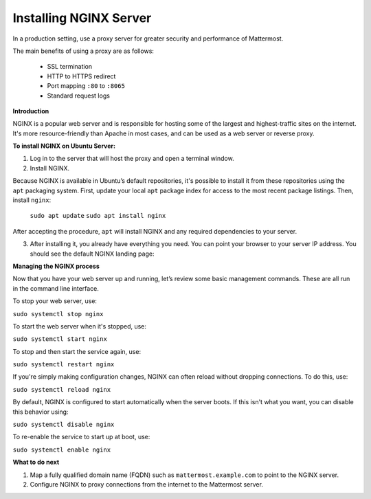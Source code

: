 .. _install-nginx:

Installing NGINX Server
-----------------------

In a production setting, use a proxy server for greater security and performance of Mattermost.

The main benefits of using a proxy are as follows:

  -  SSL termination
  -  HTTP to HTTPS redirect
  -  Port mapping ``:80`` to ``:8065``
  -  Standard request logs

**Introduction**

NGINX is a popular web server and is responsible for hosting some of the largest and highest-traffic sites on the internet. It's more resource-friendly than Apache in most cases, and can be used as a web server or reverse proxy.

**To install NGINX on Ubuntu Server:**

1. Log in to the server that will host the proxy and open a terminal window.

2. Install NGINX.

Because NGINX is available in Ubuntu’s default repositories, it's possible to install it from these repositories using the ``apt`` packaging system. First, update your local ``apt`` package index for access to the most recent package listings. Then, install ``nginx``:

  ``sudo apt update``
  ``sudo apt install nginx``

After accepting the procedure, ``apt`` will install NGINX and any required dependencies to your server.

3. After installing it, you already have everything you need. You can point your browser to your server IP address. You should see the default NGINX landing page:

.. image:: /images/install_nginx_welcome.png

  If you see this page, you've successfully installed NGINX on your web server. This page is included with NGINX to show you that the server is running correctly.

  Or you can also verify it by:

  ``curl http://localhost``

  If NGINX is running, you see the following output:

  .. code-block:: html

    <!DOCTYPE html>
    <html>
    <head>
    <title>Welcome to nginx!</title>
    .
    .
    .
    <p><em>Thank you for using nginx.</em></p>
    </body>
    </html>

**Managing the NGINX process**

Now that you have your web server up and running, let’s review some basic management commands. These are all run in the command line interface.

To stop your web server, use:

``sudo systemctl stop nginx``

To start the web server when it's stopped, use:

``sudo systemctl start nginx``
 
To stop and then start the service again, use:

``sudo systemctl restart nginx``
 
If you're simply making configuration changes, NGINX can often reload without dropping connections. To do this, use:

``sudo systemctl reload nginx``
 
By default, NGINX is configured to start automatically when the server boots. If this isn't what you want, you can disable this behavior using:

``sudo systemctl disable nginx``
 
To re-enable the service to start up at boot, use:

``sudo systemctl enable nginx``

**What to do next**

1. Map a fully qualified domain name (FQDN) such as ``mattermost.example.com`` to point to the NGINX server.
2. Configure NGINX to proxy connections from the internet to the Mattermost server.
